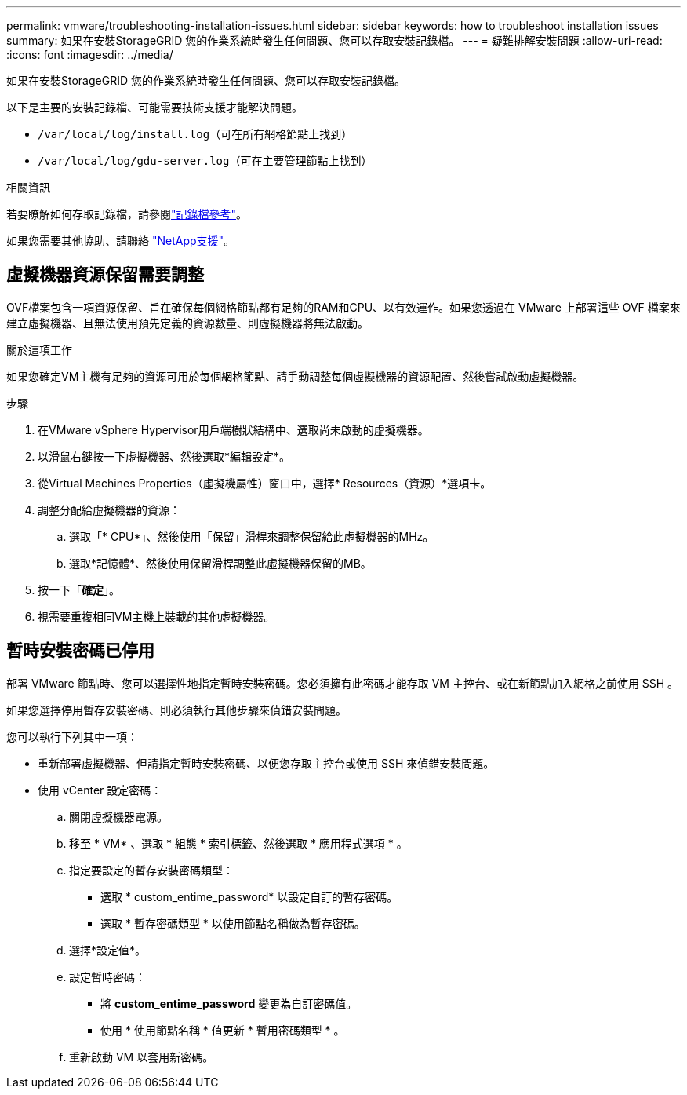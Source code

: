 ---
permalink: vmware/troubleshooting-installation-issues.html 
sidebar: sidebar 
keywords: how to troubleshoot installation issues 
summary: 如果在安裝StorageGRID 您的作業系統時發生任何問題、您可以存取安裝記錄檔。 
---
= 疑難排解安裝問題
:allow-uri-read: 
:icons: font
:imagesdir: ../media/


[role="lead"]
如果在安裝StorageGRID 您的作業系統時發生任何問題、您可以存取安裝記錄檔。

以下是主要的安裝記錄檔、可能需要技術支援才能解決問題。

* `/var/local/log/install.log`（可在所有網格節點上找到）
* `/var/local/log/gdu-server.log`（可在主要管理節點上找到）


.相關資訊
若要瞭解如何存取記錄檔，請參閱link:../monitor/logs-files-reference.html["記錄檔參考"]。

如果您需要其他協助、請聯絡 https://mysupport.netapp.com/site/global/dashboard["NetApp支援"^]。



== 虛擬機器資源保留需要調整

OVF檔案包含一項資源保留、旨在確保每個網格節點都有足夠的RAM和CPU、以有效運作。如果您透過在 VMware 上部署這些 OVF 檔案來建立虛擬機器、且無法使用預先定義的資源數量、則虛擬機器將無法啟動。

.關於這項工作
如果您確定VM主機有足夠的資源可用於每個網格節點、請手動調整每個虛擬機器的資源配置、然後嘗試啟動虛擬機器。

.步驟
. 在VMware vSphere Hypervisor用戶端樹狀結構中、選取尚未啟動的虛擬機器。
. 以滑鼠右鍵按一下虛擬機器、然後選取*編輯設定*。
. 從Virtual Machines Properties（虛擬機屬性）窗口中，選擇* Resources（資源）*選項卡。
. 調整分配給虛擬機器的資源：
+
.. 選取「* CPU*」、然後使用「保留」滑桿來調整保留給此虛擬機器的MHz。
.. 選取*記憶體*、然後使用保留滑桿調整此虛擬機器保留的MB。


. 按一下「*確定*」。
. 視需要重複相同VM主機上裝載的其他虛擬機器。




== 暫時安裝密碼已停用

部署 VMware 節點時、您可以選擇性地指定暫時安裝密碼。您必須擁有此密碼才能存取 VM 主控台、或在新節點加入網格之前使用 SSH 。

如果您選擇停用暫存安裝密碼、則必須執行其他步驟來偵錯安裝問題。

您可以執行下列其中一項：

* 重新部署虛擬機器、但請指定暫時安裝密碼、以便您存取主控台或使用 SSH 來偵錯安裝問題。
* 使用 vCenter 設定密碼：
+
.. 關閉虛擬機器電源。
.. 移至 * VM* 、選取 * 組態 * 索引標籤、然後選取 * 應用程式選項 * 。
.. 指定要設定的暫存安裝密碼類型：
+
*** 選取 * custom_entime_password* 以設定自訂的暫存密碼。
*** 選取 * 暫存密碼類型 * 以使用節點名稱做為暫存密碼。


.. 選擇*設定值*。
.. 設定暫時密碼：
+
*** 將 *custom_entime_password* 變更為自訂密碼值。
*** 使用 * 使用節點名稱 * 值更新 * 暫用密碼類型 * 。


.. 重新啟動 VM 以套用新密碼。




